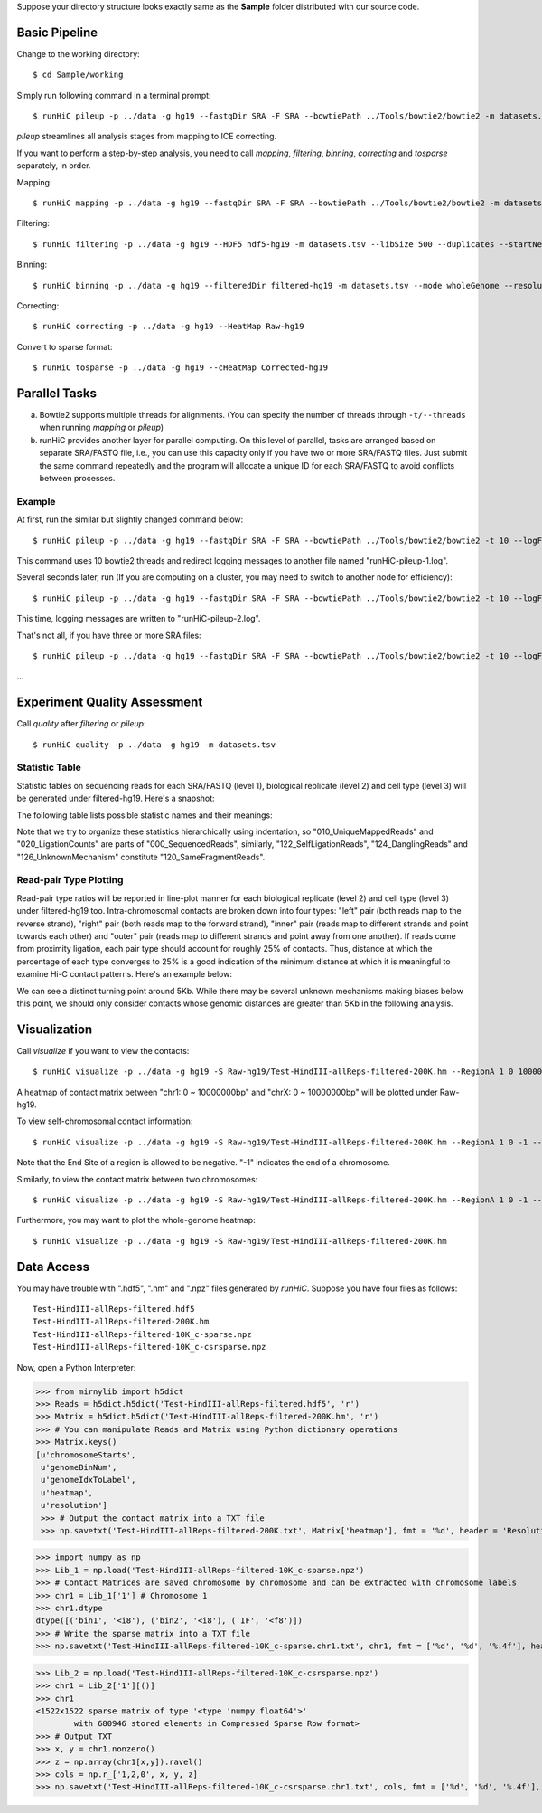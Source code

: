 Suppose your directory structure looks exactly same as the **Sample** folder
distributed with our source code.

Basic Pipeline
**************
Change to the working directory::

    $ cd Sample/working

Simply run following command in a terminal prompt::

    $ runHiC pileup -p ../data -g hg19 --fastqDir SRA -F SRA --bowtiePath ../Tools/bowtie2/bowtie2 -m datasets.tsv --chunkSize 1500000 --libSize 500

*pileup* streamlines all analysis stages from mapping to ICE correcting.

If you want to perform a step-by-step analysis, you need to call *mapping*,
*filtering*, *binning*, *correcting* and *tosparse* separately, in order.

Mapping::

    $ runHiC mapping -p ../data -g hg19 --fastqDir SRA -F SRA --bowtiePath ../Tools/bowtie2/bowtie2 -m datasets.tsv --chunkSize 1500000

Filtering::

    $ runHiC filtering -p ../data -g hg19 --HDF5 hdf5-hg19 -m datasets.tsv --libSize 500 --duplicates --startNearRsite --level 2

Binning::

    $ runHiC binning -p ../data -g hg19 --filteredDir filtered-hg19 -m datasets.tsv --mode wholeGenome --resolution 200000

Correcting::

    $ runHiC correcting -p ../data -g hg19 --HeatMap Raw-hg19
	
Convert to sparse format::

    $ runHiC tosparse -p ../data -g hg19 --cHeatMap Corrected-hg19

Parallel Tasks
**************
a) Bowtie2 supports multiple threads for alignments. (You can specify the number
   of threads through ``-t/--threads`` when running *mapping* or *pileup*)
b) runHiC provides another layer for parallel computing. On this level of parallel,
   tasks are arranged based on separate SRA/FASTQ file, i.e., you can use this
   capacity only if you have two or more SRA/FASTQ files. Just submit the same command
   repeatedly and the program will allocate a unique ID for each SRA/FASTQ to avoid conflicts
   between processes.

Example
```````
At first, run the similar but slightly changed command below::

    $ runHiC pileup -p ../data -g hg19 --fastqDir SRA -F SRA --bowtiePath ../Tools/bowtie2/bowtie2 -t 10 --logFile runHiC-pileup-1.log -m datasets.tsv --chunkSize 1500000 --libSize 500
	
This command uses 10 bowtie2 threads and redirect logging messages to another file
named "runHiC-pileup-1.log".

Several seconds later, run (If you are computing on a cluster, you may need to
switch to another node for efficiency)::

    $ runHiC pileup -p ../data -g hg19 --fastqDir SRA -F SRA --bowtiePath ../Tools/bowtie2/bowtie2 -t 10 --logFile runHiC-pileup-2.log -m datasets.tsv --chunkSize 1500000 --libSize 500
	
This time, logging messages are written to "runHiC-pileup-2.log".

That's not all, if you have three or more SRA files::

    $ runHiC pileup -p ../data -g hg19 --fastqDir SRA -F SRA --bowtiePath ../Tools/bowtie2/bowtie2 -t 10 --logFile runHiC-pileup-3.log -m datasets.tsv --chunkSize 1500000 --libSize 500
	
...

Experiment Quality Assessment
*****************************
Call *quality* after *filtering* or *pileup*::

    $ runHiC quality -p ../data -g hg19 -m datasets.tsv

Statistic Table
````````````````
Statistic tables on sequencing reads for each SRA/FASTQ (level 1), biological
replicate (level 2) and cell type (level 3) will be generated under filtered-hg19.
Here's a snapshot:

.. image:: ./images/stats.png
        :align: center

The following table lists possible statistic names and their meanings:

+-------------------------------+---------------------------------------------------+
| Statistic Name                | Meaning                                           |
+===============================+===================================================+
| 000_SequencedReads            | Total number of sequenced read pairs              |
+-------------------------------+---------------------------------------------------+
| 010_UniqueMappedReads         | Number of read pairs of which one read or both    |
|                               | reads can be uniquely mapped to reference genome  |
+-------------------------------+---------------------------------------------------+
| 020_LigationCounts            | Number of read pairs containing so-called         |
|                               | "ligation junction". A ligation junction is       |
|                               | the sequence created when the ends of two         |
|                               | filled-in restriction fragments ligate to one     |
|			                    | another. For HindIII, the sequence is AAGCTAGCTT, |
|                               | and for MboI, it's GATCGATC. Obviously, this      |
|                               | statistic is dependent on sequence read length    |
|                               | and your library size. For 300~500bp library and  |
|                               | 101bp PE reads, it always falls into the 30%~40%  |
|                               | range. A low value suggests that the ligation     |
|                               | failed.                                           |
+-------------------------------+---------------------------------------------------+
| 100_NormalPairs               | Number of read pairs of which both reads can be   |
|                               | uniquely mapped.                                  |
+-------------------------------+---------------------------------------------------+
| 110_AfterFilteringReads       | Number of read pairs that have passed all         |
|                               | filtering criteria.                               |
+-------------------------------+---------------------------------------------------+
| 120_SameFragmentReads         | Number of read pairs of which both reads are      |
|                               | mapped to the same restriction fragment. Such     |
|                               | read pairs are filtered in our pipeline.          |
+-------------------------------+---------------------------------------------------+
| 122_SelfLigationReads         | Number of read pairs deriving from                |
|                               | self-circularized ligation product. The two reads |
|                               | are mapped to the same restriction fragment and   |
|                               | face in opposite directions.                      |
+-------------------------------+---------------------------------------------------+
| 124_DanglingReads             | Both reads of these read pairs are mapped to the  |
|                               | same fragment and face toward each other. There   |
|                               | can be many causes of such products, ranging from |
|                               | low ligation efficiency to poor streptavidin      |
|                               | specificity.                                      |
+-------------------------------+---------------------------------------------------+
| 126_UnknownMechanism          | Unknown sources of "120_SameFragmentReads". Both  |
|                               | reads are mapped to the same strand.              |
+-------------------------------+---------------------------------------------------+
| 210_ExtraDanglingReads        | The two reads of these read pairs are mapped to   |
|                               | different restriction fragments but face toward   |
|                               | each other and are separated by less than the     |
|                               | library size (500bp) interval. Such read pairs    |
|                               | may contain true contacts, but are largely        |
|                               | contaminated, so we also remove these read pairs  |
|                               | from our analysis.                                |
+-------------------------------+---------------------------------------------------+
| 310_DuplicatedRemoved         | Number of read pairs from PCR products. We treat  |
|                               | two read pairs to be duplicated from one another  |
|                               | if both reads of them are mapped to the same      |
|                               | position of the genome. Such redundant read pairs |
|                               | are also filtered from our analysis.              |
+-------------------------------+---------------------------------------------------+
| 320_StartNearRsiteReads       | Number of read pairs of which at least one read   |
|                               | starts within 5 bp near a restriction site. Such  |
|                               | read pairs reflect insufficient digestion during  |
|                               | restriction enzyme treatment, and the two         |
|                               | involved fragments may very large, so they can not|
|                               | be really generated from physical contacts. This  |
|                               | filtering is optional. ("--startNearRsite")       |
+-------------------------------+---------------------------------------------------+
| 400_TotalContacts             | Number of read pairs from true contacts, i.e.,    |
|                               | the remaining read pairs after all filtering      |
|                               | processes                                         |
+-------------------------------+---------------------------------------------------+
| 410_IntraChromosomalReads     | Number of intra-chromosomal contacts              |
+-------------------------------+---------------------------------------------------+
| 412_IntraLongRangeReads       | Number of long-range contacts (genomic distance   |
|                               | >= 20Kb)                                          |
+-------------------------------+---------------------------------------------------+
| 412_IntraShortRangeReads      | Number of short-range contacts (genomic distance  |
|                               | < 20Kb)                                           |
+-------------------------------+---------------------------------------------------+
| 420_InterChromosomalReads     | Number of inter-chromosomal contacts              |
+-------------------------------+---------------------------------------------------+
| 500_IntraMitochondrial        | Number of intra-mitochondrial contacts            |
+-------------------------------+---------------------------------------------------+
| 600_InterNuclearMitochondrial | Number of contacts between mitochondrial genome   |
|                               | and the nuclear genome. This indicator has        |
|                               | potential to assess the random ligation level of  |
|                               | your library.                                     |
+-------------------------------+---------------------------------------------------+

Note that we try to organize these statistics hierarchically using indentation,
so "010_UniqueMappedReads" and "020_LigationCounts" are parts of "000_SequencedReads",
similarly, "122_SelfLigationReads", "124_DanglingReads" and "126_UnknownMechanism"
constitute "120_SameFragmentReads".

Read-pair Type Plotting
````````````````````````
Read-pair type ratios will be reported in line-plot manner for each biological
replicate (level 2) and cell type (level 3) under filtered-hg19 too. Intra-chromosomal
contacts are broken down into four types: "left" pair (both reads map to the reverse
strand), "right" pair (both reads map to the forward strand), "inner" pair (reads map
to different strands and point towards each other) and "outer" pair (reads map to
different strands and point away from one another). If reads come from proximity
ligation, each pair type should account for roughly 25% of contacts. Thus, distance
at which the percentage of each type converges to 25% is a good indication of the minimum
distance at which it is meaningful to examine Hi-C contact patterns. Here's an example
below:

.. image:: ./images/PairType.png
        :align: center

We can see a distinct turning point around 5Kb. While there may be several unknown mechanisms
making biases below this point, we should only consider contacts whose genomic distances
are greater than 5Kb in the following analysis.

Visualization
*************
Call *visualize* if you want to view the contacts::

    $ runHiC visualize -p ../data -g hg19 -S Raw-hg19/Test-HindIII-allReps-filtered-200K.hm --RegionA 1 0 10000000 --RegionB X 0 10000000

A heatmap of contact matrix between "chr1: 0 ~ 10000000bp" and "chrX: 0 ~ 10000000bp" will be plotted
under Raw-hg19.

To view self-chromosomal contact information::

    $ runHiC visualize -p ../data -g hg19 -S Raw-hg19/Test-HindIII-allReps-filtered-200K.hm --RegionA 1 0 -1 --RegionB 1 0 -1
    
Note that the End Site of a region is allowed to be negative. "-1" indicates the end of a chromosome.

Similarly, to view the contact matrix between two chromosomes::

    $ runHiC visualize -p ../data -g hg19 -S Raw-hg19/Test-HindIII-allReps-filtered-200K.hm --RegionA 1 0 -1 --RegionB X 0 -1

Furthermore, you may want to plot the whole-genome heatmap::

    $ runHiC visualize -p ../data -g hg19 -S Raw-hg19/Test-HindIII-allReps-filtered-200K.hm

Data Access
***********
You may have trouble with ".hdf5", ".hm" and ".npz" files generated by *runHiC*.
Suppose you have four files as follows::

    Test-HindIII-allReps-filtered.hdf5
    Test-HindIII-allReps-filtered-200K.hm
    Test-HindIII-allReps-filtered-10K_c-sparse.npz
    Test-HindIII-allReps-filtered-10K_c-csrsparse.npz

Now, open a Python Interpreter:

>>> from mirnylib import h5dict
>>> Reads = h5dict.h5dict('Test-HindIII-allReps-filtered.hdf5', 'r')
>>> Matrix = h5dict.h5dict('Test-HindIII-allReps-filtered-200K.hm', 'r')
>>> # You can manipulate Reads and Matrix using Python dictionary operations
>>> Matrix.keys()
[u'chromosomeStarts',
 u'genomeBinNum',
 u'genomeIdxToLabel',
 u'heatmap',
 u'resolution']
 >>> # Output the contact matrix into a TXT file
 >>> np.savetxt('Test-HindIII-allReps-filtered-200K.txt', Matrix['heatmap'], fmt = '%d', header = 'Resolution: %d' % lib['resolution'])
 
>>> import numpy as np
>>> Lib_1 = np.load('Test-HindIII-allReps-filtered-10K_c-sparse.npz')
>>> # Contact Matrices are saved chromosome by chromosome and can be extracted with chromosome labels
>>> chr1 = Lib_1['1'] # Chromosome 1
>>> chr1.dtype
dtype([('bin1', '<i8'), ('bin2', '<i8'), ('IF', '<f8')])
>>> # Write the sparse matrix into a TXT file
>>> np.savetxt('Test-HindIII-allReps-filtered-10K_c-sparse.chr1.txt', chr1, fmt = ['%d', '%d', '%.4f'], header = 'Resolution: %d' % lib['resolution'][()])

>>> Lib_2 = np.load('Test-HindIII-allReps-filtered-10K_c-csrsparse.npz')
>>> chr1 = Lib_2['1'][()]
>>> chr1
<1522x1522 sparse matrix of type '<type 'numpy.float64'>'
	with 680946 stored elements in Compressed Sparse Row format>
>>> # Output TXT
>>> x, y = chr1.nonzero()
>>> z = np.array(chr1[x,y]).ravel()
>>> cols = np.r_['1,2,0', x, y, z]
>>> np.savetxt('Test-HindIII-allReps-filtered-10K_c-csrsparse.chr1.txt', cols, fmt = ['%d', '%d', '%.4f'], header = 'Resolution: %d' % lib['resolution'][()])
